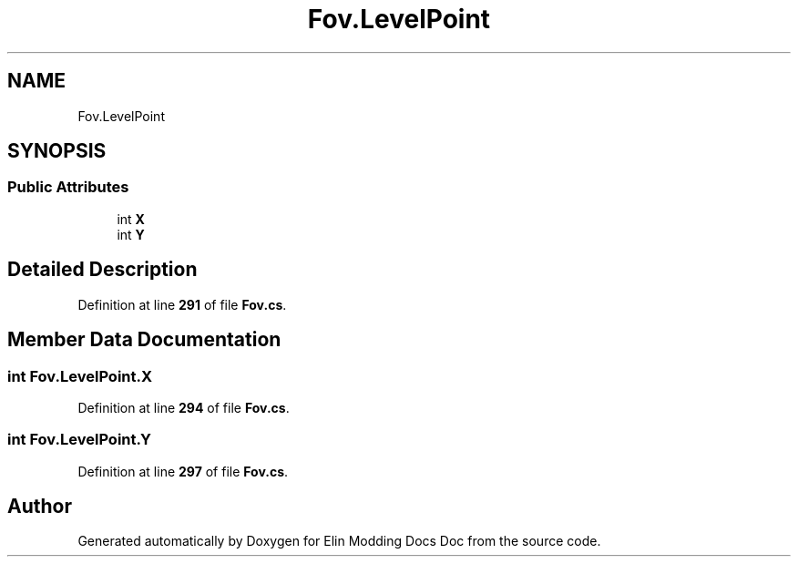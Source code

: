 .TH "Fov.LevelPoint" 3 "Elin Modding Docs Doc" \" -*- nroff -*-
.ad l
.nh
.SH NAME
Fov.LevelPoint
.SH SYNOPSIS
.br
.PP
.SS "Public Attributes"

.in +1c
.ti -1c
.RI "int \fBX\fP"
.br
.ti -1c
.RI "int \fBY\fP"
.br
.in -1c
.SH "Detailed Description"
.PP 
Definition at line \fB291\fP of file \fBFov\&.cs\fP\&.
.SH "Member Data Documentation"
.PP 
.SS "int Fov\&.LevelPoint\&.X"

.PP
Definition at line \fB294\fP of file \fBFov\&.cs\fP\&.
.SS "int Fov\&.LevelPoint\&.Y"

.PP
Definition at line \fB297\fP of file \fBFov\&.cs\fP\&.

.SH "Author"
.PP 
Generated automatically by Doxygen for Elin Modding Docs Doc from the source code\&.
